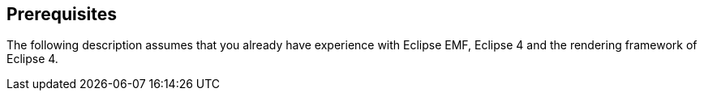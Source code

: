 == Prerequisites
	
The following description assumes that you already have experience with
Eclipse EMF, Eclipse 4 and the rendering framework of Eclipse 4.
	
